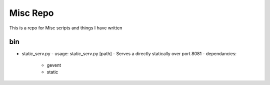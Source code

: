 Misc Repo
=========

This is a repo for Misc scripts and things I have written

bin
---

- static_serv.py
  - usage: static_serv.py [path]
  - Serves a directly statically over port 8081
  - dependancies:
    - gevent
    - static
